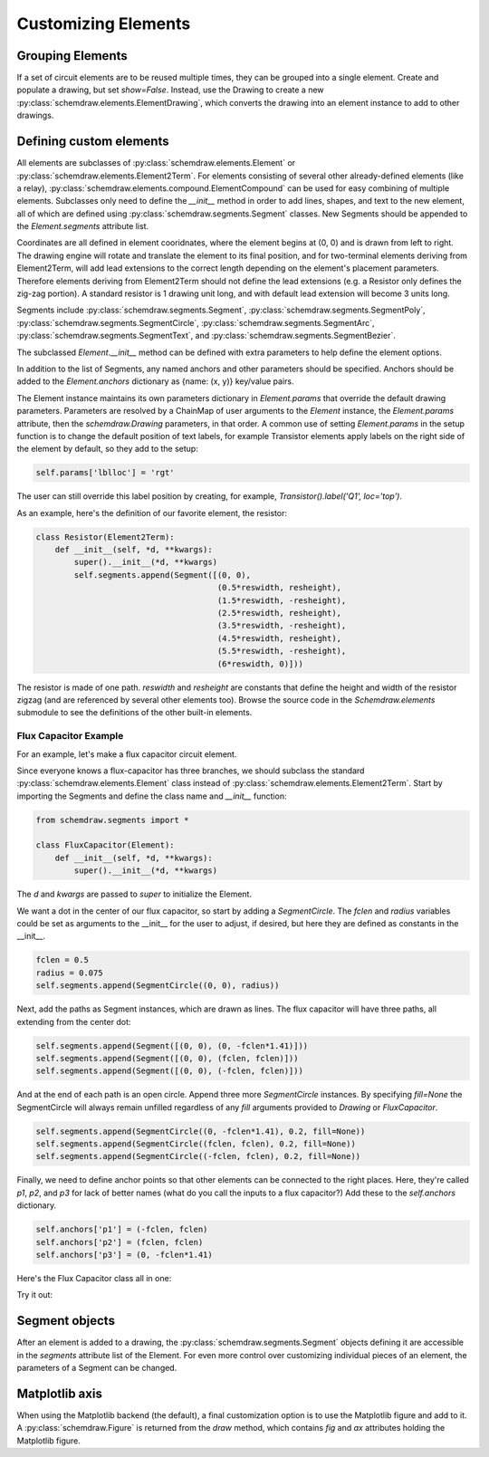 Customizing Elements
====================

.. jupyter-execute::
    :hide-code:

    %config InlineBackend.figure_format = 'svg'
    import schemdraw
    from schemdraw import elements as elm
    from schemdraw import logic
    from schemdraw.segments import *


Grouping Elements
-----------------

If a set of circuit elements are to be reused multiple times, they can be grouped into a single element.
Create and populate a drawing, but set `show=False`.
Instead, use the Drawing to create a new :py:class:`schemdraw.elements.ElementDrawing`, which converts the drawing into an element instance
to add to other drawings.
    
.. jupyter-execute::
    :emphasize-lines: 8-10

    with schemdraw.Drawing(show=False) as d1:
        d1 += elm.Resistor()
        d1.push()
        d1 += elm.Capacitor().down()
        d1 += elm.Line().left()
        d1.pop()

    with schemdraw.Drawing() as d2:  # Add a second drawing
        for i in range(3):
            d2 += elm.ElementDrawing(d1)   # Add the first drawing to it 3 times
    
    
.. _customelements:

Defining custom elements
------------------------

All elements are subclasses of :py:class:`schemdraw.elements.Element` or :py:class:`schemdraw.elements.Element2Term`.
For elements consisting of several other already-defined elements (like a relay), :py:class:`schemdraw.elements.compound.ElementCompound` can be used for easy combining of multiple elements.
Subclasses only need to define the `__init__` method in order to add lines, shapes, and text to the new element, all of which are defined using :py:class:`schemdraw.segments.Segment` classes. New Segments should be appended to the `Element.segments` attribute list.

Coordinates are all defined in element cooridnates, where the element begins
at (0, 0) and is drawn from left to right.
The drawing engine will rotate and translate the element to its final position, and for two-terminal
elements deriving from Element2Term, will add lead extensions to the correct length depending
on the element's placement parameters.
Therefore elements deriving from Element2Term should not define the lead extensions
(e.g. a Resistor only defines the zig-zag portion).
A standard resistor is 1 drawing unit long, and with default lead extension will become 3 units long.

Segments include :py:class:`schemdraw.segments.Segment`, :py:class:`schemdraw.segments.SegmentPoly`,
:py:class:`schemdraw.segments.SegmentCircle`, :py:class:`schemdraw.segments.SegmentArc`, :py:class:`schemdraw.segments.SegmentText`, and :py:class:`schemdraw.segments.SegmentBezier`.

The subclassed `Element.__init__` method can be defined with extra parameters
to help define the element options.

In addition to the list of Segments, any named anchors and other parameters should be specified.
Anchors should be added to the `Element.anchors` dictionary as {name: (x, y)} key/value pairs.

The Element instance maintains its own parameters dictionary in `Element.params` that override the default drawing parameters.
Parameters are resolved by a ChainMap of user arguments to the `Element` instance, the `Element.params` attribute, then the `schemdraw.Drawing` parameters, in that order.
A common use of setting `Element.params` in the setup function is to change the default position of text labels, for example Transistor elements apply labels on the right side of the element by default, so they add to the setup:

.. code-block::

    self.params['lblloc'] = 'rgt'

The user can still override this label position by creating, for example, `Transistor().label('Q1', loc='top')`.


As an example, here's the definition of our favorite element, the resistor:

.. code-block:: python

    class Resistor(Element2Term):
        def __init__(self, *d, **kwargs):
            super().__init__(*d, **kwargs)
            self.segments.append(Segment([(0, 0),
                                          (0.5*reswidth, resheight),
                                          (1.5*reswidth, -resheight),
                                          (2.5*reswidth, resheight),
                                          (3.5*reswidth, -resheight),
                                          (4.5*reswidth, resheight),
                                          (5.5*reswidth, -resheight),
                                          (6*reswidth, 0)]))


The resistor is made of one path.
`reswidth` and `resheight` are constants that define the height and width of the resistor zigzag (and are referenced by several other elements too).
Browse the source code in the `Schemdraw.elements` submodule to see the definitions of the other built-in elements.


Flux Capacitor Example
^^^^^^^^^^^^^^^^^^^^^^

For an example, let's make a flux capacitor circuit element.

Since everyone knows a flux-capacitor has three branches, we should subclass the standard :py:class:`schemdraw.elements.Element` class instead of :py:class:`schemdraw.elements.Element2Term`.
Start by importing the Segments and define the class name and `__init__` function:

.. code-block:: python

    from schemdraw.segments import *

    class FluxCapacitor(Element):
        def __init__(self, *d, **kwargs):
            super().__init__(*d, **kwargs)

The `d` and `kwargs` are passed to `super` to initialize the Element.

We want a dot in the center of our flux capacitor, so start by adding a `SegmentCircle`. The `fclen` and `radius` variables could be set as arguments to the __init__ for the user to adjust, if desired, but here they are defined as constants in the __init__.

.. code-block:: python

            fclen = 0.5
            radius = 0.075
            self.segments.append(SegmentCircle((0, 0), radius))

Next, add the paths as Segment instances, which are drawn as lines. The flux capacitor will have three paths, all extending from the center dot:

.. code-block:: python

            self.segments.append(Segment([(0, 0), (0, -fclen*1.41)]))
            self.segments.append(Segment([(0, 0), (fclen, fclen)]))
            self.segments.append(Segment([(0, 0), (-fclen, fclen)]))
        
        
And at the end of each path is an open circle. Append three more `SegmentCircle` instances.
By specifying `fill=None` the SegmentCircle will always remain unfilled regardless of any `fill` arguments provided to `Drawing` or `FluxCapacitor`.

.. code-block:: python

            self.segments.append(SegmentCircle((0, -fclen*1.41), 0.2, fill=None))
            self.segments.append(SegmentCircle((fclen, fclen), 0.2, fill=None))
            self.segments.append(SegmentCircle((-fclen, fclen), 0.2, fill=None))
    

Finally, we need to define anchor points so that other elements can be connected to the right places.
Here, they're called `p1`, `p2`, and `p3` for lack of better names (what do you call the inputs to a flux capacitor?)
Add these to the `self.anchors` dictionary.

.. code-block:: python

            self.anchors['p1'] = (-fclen, fclen)
            self.anchors['p2'] = (fclen, fclen)
            self.anchors['p3'] = (0, -fclen*1.41)

Here's the Flux Capacitor class all in one:

.. jupyter-execute::

    class FluxCapacitor(elm.Element):
        def __init__(self, *d, **kwargs):
            super().__init__(*d, **kwargs)
            radius = 0.075
            fclen = 0.5
            self.segments.append(SegmentCircle((0, 0), radius))
            self.segments.append(Segment([(0, 0), (0, -fclen*1.41)]))
            self.segments.append(Segment([(0, 0), (fclen, fclen)]))
            self.segments.append(Segment([(0, 0), (-fclen, fclen)]))
            self.segments.append(SegmentCircle((0, -fclen*1.41), 0.2, fill=None))
            self.segments.append(SegmentCircle((fclen, fclen), 0.2, fill=None))
            self.segments.append(SegmentCircle((-fclen, fclen), 0.2, fill=None))
            self.anchors['p1'] = (-fclen, fclen)
            self.anchors['p2'] = (fclen, fclen)
            self.anchors['p3'] = (0, -fclen*1.41)


Try it out:

.. jupyter-execute::

    FluxCapacitor()


Segment objects
---------------

After an element is added to a drawing, the :py:class:`schemdraw.segments.Segment` objects defining it are accessible in the `segments` attribute list of the Element.
For even more control over customizing individual pieces of an element, the parameters of a Segment can be changed.

.. jupyter-execute::
    :hide-code:
    
    d = schemdraw.Drawing()
    
.. jupyter-execute::

    d += (n := logic.Nand())
    n.segments[1].color = 'red'
    n.segments[1].zorder = 5  # Put the bubble on top

.. jupyter-execute::
    :hide-code:

    d.draw()


Matplotlib axis
---------------

When using the Matplotlib backend (the default), a final customization option is to use the Matplotlib figure and add to it.
A :py:class:`schemdraw.Figure` is returned from the `draw` method, which contains `fig` and `ax` attributes holding the Matplotlib figure.

.. jupyter-execute::
    :emphasize-lines: 4-5

    schemdraw.use('matplotlib')
    d = schemdraw.Drawing()
    d.add(elm.Resistor())
    schemfig = d.draw()
    schemfig.ax.axvline(.5, color='purple', ls='--')
    schemfig.ax.axvline(2.5, color='orange', ls='-', lw=3);
    display(schemfig)
    